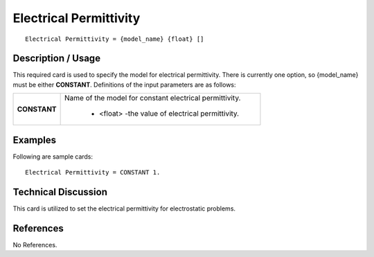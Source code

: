 ***************************
**Electrical Permittivity**
***************************

::

   Electrical Permittivity = {model_name} {float} []

-----------------------
**Description / Usage**
-----------------------

This required card is used to specify the model for electrical permittivity. There is
currently one option, so {model_name} must be either **CONSTANT**. Definitions of the
input parameters are as follows:

+-----------------+------------------------------------------------------------------------------------------------------------+
|**CONSTANT**     |Name of the model for constant electrical permittivity.                                                     |
|                 |                                                                                                            |
|                 | * <float> -the value of electrical permittivity.                                                           |
+-----------------+------------------------------------------------------------------------------------------------------------+

------------
**Examples**
------------

Following are sample cards:

::

   Electrical Permittivity = CONSTANT 1.

-------------------------
**Technical Discussion**
-------------------------

This card is utilized to set the electrical permittivity for electrostatic problems.



--------------
**References**
--------------

No References.